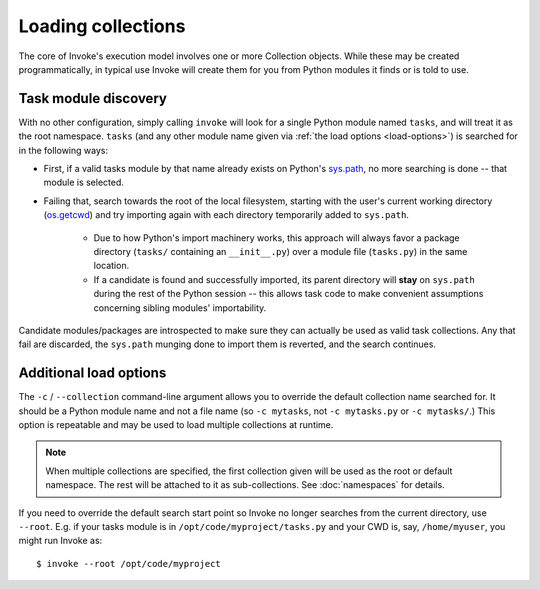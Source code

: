 ===================
Loading collections
===================

The core of Invoke's execution model involves one or more Collection objects.
While these may be created programmatically, in typical use Invoke will create
them for you from Python modules it finds or is told to use.


.. _collection-discovery:

Task module discovery
=====================

With no other configuration, simply calling ``invoke`` will look for a single
Python module named ``tasks``, and will treat it as the root namespace.
``tasks`` (and any other module name given via :ref:`the load options
<load-options>`) is searched for in the following ways:

* First, if a valid tasks module by that name already exists on Python's
  `sys.path <http://docs.python.org/release/2.7/library/sys.html#sys.path>`_,
  no more searching is done -- that module is selected.
* Failing that, search towards the root of the local filesystem, starting with
  the user's current working directory (`os.getcwd
  <http://docs.python.org/release/2.7/library/os.html#os.getcwd>`_) and try
  importing again with each directory temporarily added to ``sys.path``.

    * Due to how Python's import machinery works, this approach will always
      favor a package directory (``tasks/`` containing an ``__init__.py``) over
      a module file (``tasks.py``) in the same location.
    * If a candidate is found and successfully imported, its parent directory
      will **stay** on ``sys.path`` during the rest of the Python session --
      this allows task code to make convenient assumptions concerning sibling
      modules' importability.

Candidate modules/packages are introspected to make sure they can actually be
used as valid task collections. Any that fail are discarded, the ``sys.path``
munging done to import them is reverted, and the search continues.


.. _load-options:

Additional load options
=======================

The ``-c`` / ``--collection`` command-line argument allows you to override the
default collection name searched for. It should be a Python module name and not
a file name (so ``-c mytasks``, not ``-c mytasks.py`` or ``-c mytasks/``.) This
option is repeatable and may be used to load multiple collections at runtime.

.. note::
    When multiple collections are specified, the first collection given will be
    used as the root or default namespace. The rest will be attached to it as
    sub-collections. See :doc:`namespaces` for details.

If you need to override the default search start point so Invoke no longer
searches from the current directory, use ``--root``. E.g. if your tasks module
is in ``/opt/code/myproject/tasks.py`` and your CWD is, say, ``/home/myuser``,
you might run Invoke as::

    $ invoke --root /opt/code/myproject
